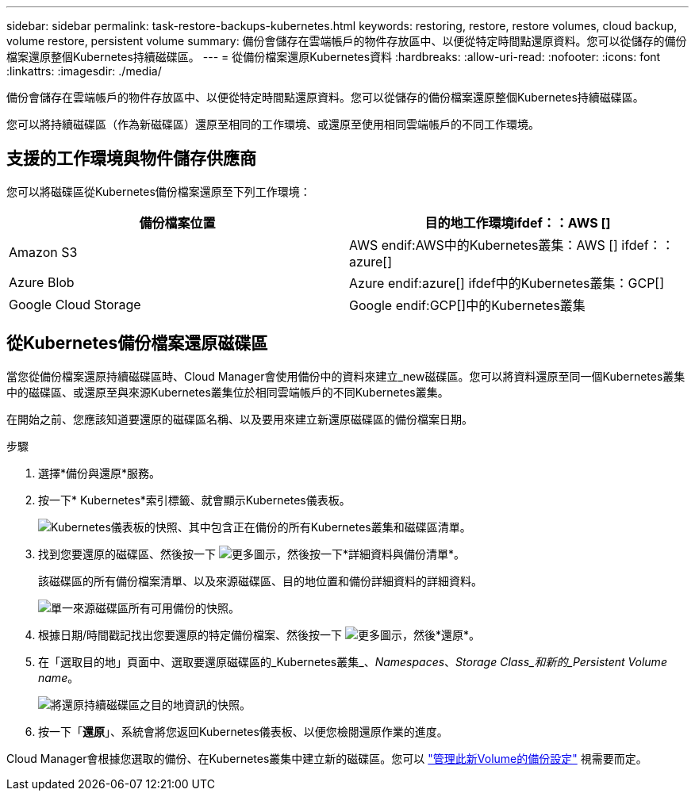 ---
sidebar: sidebar 
permalink: task-restore-backups-kubernetes.html 
keywords: restoring, restore, restore volumes, cloud backup, volume restore, persistent volume 
summary: 備份會儲存在雲端帳戶的物件存放區中、以便從特定時間點還原資料。您可以從儲存的備份檔案還原整個Kubernetes持續磁碟區。 
---
= 從備份檔案還原Kubernetes資料
:hardbreaks:
:allow-uri-read: 
:nofooter: 
:icons: font
:linkattrs: 
:imagesdir: ./media/


[role="lead"]
備份會儲存在雲端帳戶的物件存放區中、以便從特定時間點還原資料。您可以從儲存的備份檔案還原整個Kubernetes持續磁碟區。

您可以將持續磁碟區（作為新磁碟區）還原至相同的工作環境、或還原至使用相同雲端帳戶的不同工作環境。



== 支援的工作環境與物件儲存供應商

您可以將磁碟區從Kubernetes備份檔案還原至下列工作環境：

[cols="40,40"]
|===
| 備份檔案位置 | 目的地工作環境ifdef：：AWS [] 


| Amazon S3 | AWS endif:AWS中的Kubernetes叢集：AWS [] ifdef：：azure[] 


| Azure Blob | Azure endif:azure[] ifdef中的Kubernetes叢集：GCP[] 


| Google Cloud Storage | Google endif:GCP[]中的Kubernetes叢集 
|===


== 從Kubernetes備份檔案還原磁碟區

當您從備份檔案還原持續磁碟區時、Cloud Manager會使用備份中的資料來建立_new磁碟區。您可以將資料還原至同一個Kubernetes叢集中的磁碟區、或還原至與來源Kubernetes叢集位於相同雲端帳戶的不同Kubernetes叢集。

在開始之前、您應該知道要還原的磁碟區名稱、以及要用來建立新還原磁碟區的備份檔案日期。

.步驟
. 選擇*備份與還原*服務。
. 按一下* Kubernetes*索引標籤、就會顯示Kubernetes儀表板。
+
image:screenshot_backup_view_k8s_backups_button.png["Kubernetes儀表板的快照、其中包含正在備份的所有Kubernetes叢集和磁碟區清單。"]

. 找到您要還原的磁碟區、然後按一下 image:screenshot_horizontal_more_button.gif["更多圖示"]，然後按一下*詳細資料與備份清單*。
+
該磁碟區的所有備份檔案清單、以及來源磁碟區、目的地位置和備份詳細資料的詳細資料。

+
image:screenshot_backup_view_k8s_backups.png["單一來源磁碟區所有可用備份的快照。"]

. 根據日期/時間戳記找出您要還原的特定備份檔案、然後按一下 image:screenshot_horizontal_more_button.gif["更多圖示"]，然後*還原*。
. 在「選取目的地」頁面中、選取要還原磁碟區的_Kubernetes叢集_、_Namespaces_、_Storage Class_和新的_Persistent Volume name_。
+
image:screenshot_restore_k8s_volume.png["將還原持續磁碟區之目的地資訊的快照。"]

. 按一下「*還原*」、系統會將您返回Kubernetes儀表板、以便您檢閱還原作業的進度。


Cloud Manager會根據您選取的備份、在Kubernetes叢集中建立新的磁碟區。您可以 link:task-manage-backups-kubernetes.html["管理此新Volume的備份設定"] 視需要而定。

